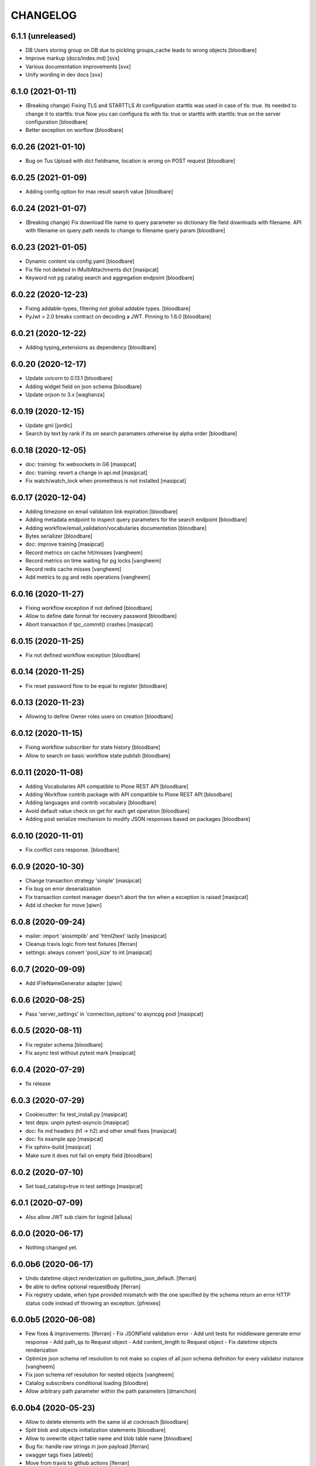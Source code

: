 CHANGELOG
=========

6.1.1 (unreleased)
------------------

- DB Users storing group on DB due to pickling groups_cache leads to wrong objects
  [bloodbare]

- Improve markup (docs/index.md)
  [svx]

- Various documentation improvements
  [svx]

- Unify wording in dev docs
  [svx]


6.1.0 (2021-01-11)
------------------

- (Breaking change) Fixing TLS and STARTTLS
  At configuration starttls was used in case of tls: true. Its needed to change it to starttls: true
  Now you can configura tls with tls: true or starttls with starttls: true on the server configuration
  [bloodbare]

- Better exception on worflow
  [bloodbare]


6.0.26 (2021-01-10)
-------------------

- Bug on Tus Upload with dict fieldname, location is wrong on POST request
  [bloodbare]


6.0.25 (2021-01-09)
-------------------

- Adding config option for max result search value
  [bloodbare]


6.0.24 (2021-01-07)
-------------------

- (Breaking change) Fix download file name to query parameter so dictionary file field downloads with filename.
  API with filename on query path needs to change to filename query param
  [bloodbare]


6.0.23 (2021-01-05)
-------------------

- Dynamic content via config.yaml
  [bloodbare]

- Fix file not deleted in IMultiAttachments dict
  [masipcat]

- Keyword not pg catalog search and aggregation endpoint
  [bloodbare]


6.0.22 (2020-12-23)
-------------------

- Fixing addable-types, filtering not global addable types.
  [bloodbare]

- PyJwt > 2.0 breaks contract on decoding a JWT. Pinning to 1.6.0
  [bloodbare]


6.0.21 (2020-12-22)
-------------------

- Adding typing_extensions as dependency
  [bloodbare]


6.0.20 (2020-12-17)
-------------------

- Update uvicorn to 0.13.1
  [bloodbare]

- Adding widget field on json schema
  [bloodbare]

- Update orjson to 3.x
  [waghanza]


6.0.19 (2020-12-15)
-------------------

- Update gmi
  [jordic]

- Search by text by rank if its on search paramaters otherwise by alpha order
  [bloodbare]


6.0.18 (2020-12-05)
-------------------

- doc: training: fix websockets in G6
  [masipcat]

- doc: training: revert a change in api.md
  [masipcat]

- Fix watch/watch_lock when prometheus is not installed
  [masipcat]


6.0.17 (2020-12-04)
-------------------

- Adding timezone on email validation link expiration
  [bloodbare]

- Adding metadata endpoint to inspect query parameters for the search endpoint
  [bloodbare]

- Adding workflow/email_validation/vocabularies documentation
  [bloodbare]

- Bytes serializer
  [bloodbare]

- doc: improve training
  [masipcat]

- Record metrics on cache hit/misses
  [vangheem]

- Record metrics on time waiting for pg locks
  [vangheem]

- Record redis cache misses
  [vangheem]

- Add metrics to pg and redis operations
  [vangheem]


6.0.16 (2020-11-27)
-------------------
- Fixing workflow exception if not defined
  [bloodbare]

- Allow to define date format for recovery password
  [bloodbare]

- Abort transaction if tpc_commit() crashes
  [masipcat]


6.0.15 (2020-11-25)
-------------------

- Fix not defined workflow exception
  [bloodbare]


6.0.14 (2020-11-25)
-------------------

- Fix reset password flow to be equal to register
  [bloodbare]


6.0.13 (2020-11-23)
-------------------

- Allowing to define Owner roles users on creation
  [bloodbare]


6.0.12 (2020-11-15)
-------------------

- Fixing workflow subscriber for state history
  [bloodbare]

- Allow to search on basic workflow state publish
  [bloodbare]


6.0.11 (2020-11-08)
-------------------

- Adding Vocabularies API compatible to Plone REST API
  [bloodbare]

- Adding Workflow contrib package with API compatible to Plone REST API
  [bloodbare]

- Adding languages and contrib vocabulary
  [bloodbare]

- Avoid default value check on get for each get operation
  [bloodbare]

- Adding post serialize mechanism to modify JSON responses based on packages
  [bloodbare]

6.0.10 (2020-11-01)
-------------------

- Fix conflict cors response.
  [bloodbare]


6.0.9 (2020-10-30)
------------------

- Change transaction strategy 'simple'
  [masipcat]

- Fix bug on error deserialization

- Fix transaction context manager doesn't abort the txn when a exception is raised
  [masipcat]

- Add id checker for move
  [qiwn]


6.0.8 (2020-09-24)
------------------

- mailer: import 'aiosmtplib' and 'html2text' lazily
  [masipcat]

- Cleanup travis logic from test fixtures [lferran]

- settings: always convert 'pool_size' to int
  [masipcat]


6.0.7 (2020-09-09)
------------------

- Add IFileNameGenerator adapter
  [qiwn]


6.0.6 (2020-08-25)
------------------

- Pass 'server_settings' in 'connection_options' to asyncpg pool
  [masipcat]


6.0.5 (2020-08-11)
------------------

- Fix register schema
  [bloodbare]

- Fix async test without pytest mark
  [masipcat]

6.0.4 (2020-07-29)
------------------

- fix release


6.0.3 (2020-07-29)
------------------

- Cookiecutter: fix test_install.py
  [masipcat]

- test deps: unpin pytest-asyncio
  [masipcat]

- doc: fix md headers (h1 -> h2) and other small fixes
  [masipcat]

- doc: fix example app
  [masipcat]

- Fix sphinx-build
  [masipcat]

- Make sure it does not fail on empty field
  [bloodbare]

6.0.2 (2020-07-10)
------------------

- Set load_catalog=true in test settings
  [masipcat]


6.0.1 (2020-07-09)
------------------

- Also allow JWT sub claim for loginid
  [allusa]


6.0.0 (2020-06-17)
------------------

- Nothing changed yet.


6.0.0b6 (2020-06-17)
--------------------

- Undo datetime object renderization on
  guillotina_json_default. [lferran]

- Be able to define optional requestBody [lferran]

- Fix registry update, when type provided mismatch with the one specified
  by the schema return an error HTTP status code instead of throwing an
  exception.
  [pfreixes]


6.0.0b5 (2020-06-08)
--------------------

- Few fixes & improvements: [lferran]
  - Fix JSONField validation error
  - Add unit tests for middleware generate error response
  - Add path_qs to Request object
  - Add content_length to Request object
  - Fix datetime objects renderization

- Optimize json schema ref resolution to not make so copies of all json schema definition
  for every validator instance
  [vangheem]

- Fix json schema ref resolution for nested objects
  [vangheem]

- Catalog subscribers conditional loading
  [bloodbre]

- Allow arbitrary path parameter within the path parameters
  [dmanchon]


6.0.0b4 (2020-05-23)
--------------------

- Allow to delete elements with the same id at cockroach
  [bloodbare]

- Split blob and objects initialization statements
  [bloodbare]

- Allow to ovewrite object table name and blob table name
  [bloodbare]

- Bug fix: handle raw strings in json payload [lferran]

- swagger tags fixes [ableeb]

- Move from travis to github actions [lferran]


6.0.0b3 (2020-04-24)
--------------------

- Provide patch operations for json field
  [vangheem]

- Optimize extend operation for bucket list field
  [vangheem]

- `.` and `..` should be blocked as valid ids. The browser will auto translate them
  to what current dir and parent dir respectively which gives unexpected results.
  [vangheem]

- Change in ISecurityPolicy that might improve performance during traversal for views
  with permission guillotina.Public
  [masipcat]

- Fix Response object responding with 'default_content' when 'content' evaluates to False
  [masipcat]

- Change log level for conflict errors to warning and fix locating tid of conflict error
  [vangheem]

- Fix security policy not taking into account IInheritPermissionMap for principals
  [masipcat,bloodbare]


- Fix use of int32 sql interpolation when it should have been bigint for tid
  [vangheem]

- Restore task vars after usage of Content API
- Zope.interface 5.0.1 upgrade
  [bloodbare]


6.0.0b2 (2020-03-25)
--------------------

- Fix move(obj) fires IBeforeObjectMovedEvent after modifying the object
  [masipcat]

- Error handling: ValueDeserializationError editing registry value
  [vangheem]

- Handle db transaction closed while acquiring transaction lock
  [vangheem]

- Handle db transaction closed while acquiring lock
  [vangheem]

- Handle connection errors on file head requests
  [vangheem]

- Update README
  [psanlorenzo]


6.0.0b1 (2020-03-18)
--------------------

- Use orjson instead of json/ujson
  [masipcat]

- AsgiStreamReader.read() can return bytes or bytearray
  [masipcat]


6.0.0a16 (2020-03-12)
---------------------

- Changes in ICatalogUtility, DefaultSearchUtility and @search endpoints
  [masipcat]

- Update react-gmi v 0.4.0
  [jordic]

- Fix more antipatterns [lferran]

- Fix integer query param validation [lferran]


6.0.0a15 (2020-03-02)
---------------------

- Handle http.disconnect (and other types of messages) while reading the request body
  [masipcat]

- Be able to have async schema invariants
  [vangheem]

- Provide better validation for json schema field
  [vangheem]


6.0.0a14 (2020-02-26)
---------------------

- Change AttributeError to HTTPPreconditionFailed in FileManager
  [masipcat]

- Reverted "Replaced Response.content_{type,length} with Response.set_content_{type,length}".
  Using setter to avoid breaking `Response.content_{type,length} = ...`
  [masipcat]

- Handle error when "None" value provided for behavior data
  [vangheem]

- Handle connection reset errors on file download
  [vangheem]


6.0.0a13 (2020-02-20)
---------------------

- Changed error handling logic: Guillotina (asgi app) catches all errors and returns a
  response for the ones that implements the handler IErrorResponseException. Otherwise
  raises the exception and is handled by ErrorsMiddleware
  [masipcat]

- Add "endpoint" in scope to let sentry know the view associated to the request
  [masipcat]

- Request.read() can return bytes or bytesarray
  [masipcat]

- Replaced Response.content_{type,length} with Response.set_content_{type,length}
  [masipcat]

- Breaking API change: Search GET
  Search get responds a json with items and items_total like plone rest api
  [bloodbare]

- Breaking Internal API change: Search
  Catalog utility search is the public search operation that is parsed and query
  the internal implementation
  [bloodbare]

- Fixing WS bugs and redis unsubscription
  [bloodbare]

- Add `max_ops` property to `PatchField`, `BucketListField` and `BucketDictField`
  [vangheem]

- Add clear action to list, dict and annotation patch fields
  [vangheem]


6.0.0a12 (2020-02-18)
---------------------

- Fix validation authorization in case token is expired
  [bloodbare]

- Set content type to response in renderers
  [masipcat]

- Import aiohttp only when recaptcha is configured
  [masipcat]

- Some asyncpg settings do not work with storages
  [vangheem]

- Improve performance of bucket dict field
  [vangheem]


6.0.0a11 (2020-02-09)
---------------------

- Moving validation endpoint from traversal to query param
  [bloodbare]

- Small improvement in asgi.py
- Call IIDGenerator with apply_coro
  [masipcat]


6.0.0a10 (2020-02-07)
---------------------

- Moved the ASGI logic from ASGIResponse and ASGISimpleResponse to class Response
  [masipcat]

- Add mail from on email validation
  [bloodbare]

- Validate POST @sharing payload too [lferran]

- Fix asyncpg integration with connection leaks on timeout
  [vangheem]


6.0.0a9 (2020-02-04)
--------------------

- Implemented endpoint @delete for IAttachments and IMultiAttachments
  [masipcat]

- Adding session manager support with redis backend
  [bloodbare]

- Registration workflow with generic validation package on contrib
  [bloodbare]

- Reset password workflow with generic validation package on contrib
  [bloodbare]

- Be able to customize pg db in test fixtures
  [vangheem]

- More type annotations
  [vangheem]

- Add pg db constraint for annotation data
  [vangheem]

- Fix DummyCache.set type signature to be the same as base class
  [vangheem]

- Jinja template engine to render on executors
  [bloodbare]

- Recaptcha support for public endpoints
  [bloodbare]

6.0.0a8 (2020-01-24)
--------------------

- Alpha version of @guillotinaweb/react-gmi available at /+manage
  [jordic]

- Improvements in contrib.dbusers
  [masipcat]

- Execute _clean_request() after middlewares execution
  [masipcat]

- Correctly bubble http errors for file downloads
  [vangheem]

- Fix command 'create'
  [masipcat]

- Remove unused methods in Response
  [masipcat]

- Add missing dependencies in `setup.py`
  [masipcat]


6.0.0a7 (2020-01-17)
--------------------

- Better error handling on redis connection issues
  [vangheem]

- Run _update_from_pytest_markers() after configuring db settings
  [masipcat]

- Fix validating array params in query parameters [lferran]

- Add open api tests and fix ones that do not pass tests
  [vangheem]

- Fix bug in traversal introduced when added support for asgi middlewares
  [masipcat]

- Fix value_deserializer() when field.key_type._type is None
  [masipcat]

- Fix automatic type conversion on nested fields. Fixes #832
  [vangheem]


6.0.0a6 (2020-01-13)
--------------------

- Fix bug on swagger with endpoints without explicit security declarations
  [jordic]

- Fix bug on pgcatalog when using it without a request
  [jordic]

- Be able to start database transaction before transaction has started it
  without causing errors
  [vangheem]

- More detailed information in ValidationErrors
  [masipcat]

- Provide way to configure content types as not globally addable
  [lferran]

- Fix Users and Groups to be addable only on manager folders [lferran]

- Fix optimized lookup to work with fields that do not have `_type`
  [vangheem]

- Prevent creating containers with empty id [lferran]

- Fix query param validation
  [vangheem]

- Optimize json deserialization
  [vangheem]


6.0.0a5 (2020-01-07)
--------------------

- Implemented 'ErrorsMiddleware' that catches all undhandled errors
  [masipcat]

- Small changes to the middleware logic
  [masipcat]

- Added `IIDChecker` adapter
  [vangheem]

- Schema fields default value for `required` is now `False`
  [vangheem]

- Denormalized group info when user is added to a group throught users endpoint (issue #806)
  [jordic]

- Add `Range` header support
  [vangheem]

- Be able to disable supporting range headers in `IFileManager.download`
  [vangheem]

- Fix validating None values in required fields
  [vangheem]

- Add localroles to @available-roles
  [jordic]

- Add `no-install-recommends` to Dockerfile (apt options)
  [svx]


6.0.0a4 (2019-12-23)
--------------------

- Improving ValidationErrors messages
  [masipcat]

- Fix error with requeued async queue tasks

- Added `valid_id_characters` app setting
  [vangheem]

- Better CancelledError handling in resolving a request
  [vangheem]

- Fix duplicate behaviors interfaces in get_all_behavior_interfaces()
  [qiwn]

- Fix adding duplicate behaviors
  [qiwn]


6.0.0a3 (2019-12-18)
--------------------

- Improved server command and added 'server_settings'
  [masipcat]

- Added property 'status' to Response
  [masipcat]


6.0.0a2 (2019-12-17)
--------------------

- Adapt to HTTP1.1 protocol on uvicorn by default
  [bloodbare]

- PatchField: added operation "multi"
  [masipcat]

- @duplicate: added option to reset acl

- Make pytest.mark.app_settings work in older pytest versions too [lferran]

- @move: destination id conflict should return 409 error, not 412
  [inaki]

- Explicit loop to execute on tests
  [bloodbare]

- Fix IAbsoluteUrl() returns request query
  [masipcat]

- Added attribute cookies to class Request()
  [masipcat]

- Added uvicorn as a guillotina requirement
  [masipcat]

- Added endpoint @available-roles on container
  [jordic]

- Add configurable expiration for jwt.tokens
  [jordic]


6.0.0a1 (2019-12-09)
--------------------

- Move tags to a context property to make it indexable on json
  [bloodbare]

- Added async property `Request.body_exists`
  [masipcat]

- Fixed fixture 'guillotina'
  [masipcat]

- Make sure that guillotina uses uvloop on starting if its installed
  [bloodbare]

- Make sure uvicorn uses the same loop as guillotina startup
  [bloodbare]

- Fix tests in 'test_cache_txn.py' and 'test_setup.py' being skipped
  [masipcat]

- Replaced aiohttp with ASGI (running with uvicorn by default)
  [dmanchon,masipcat,vangheem]
